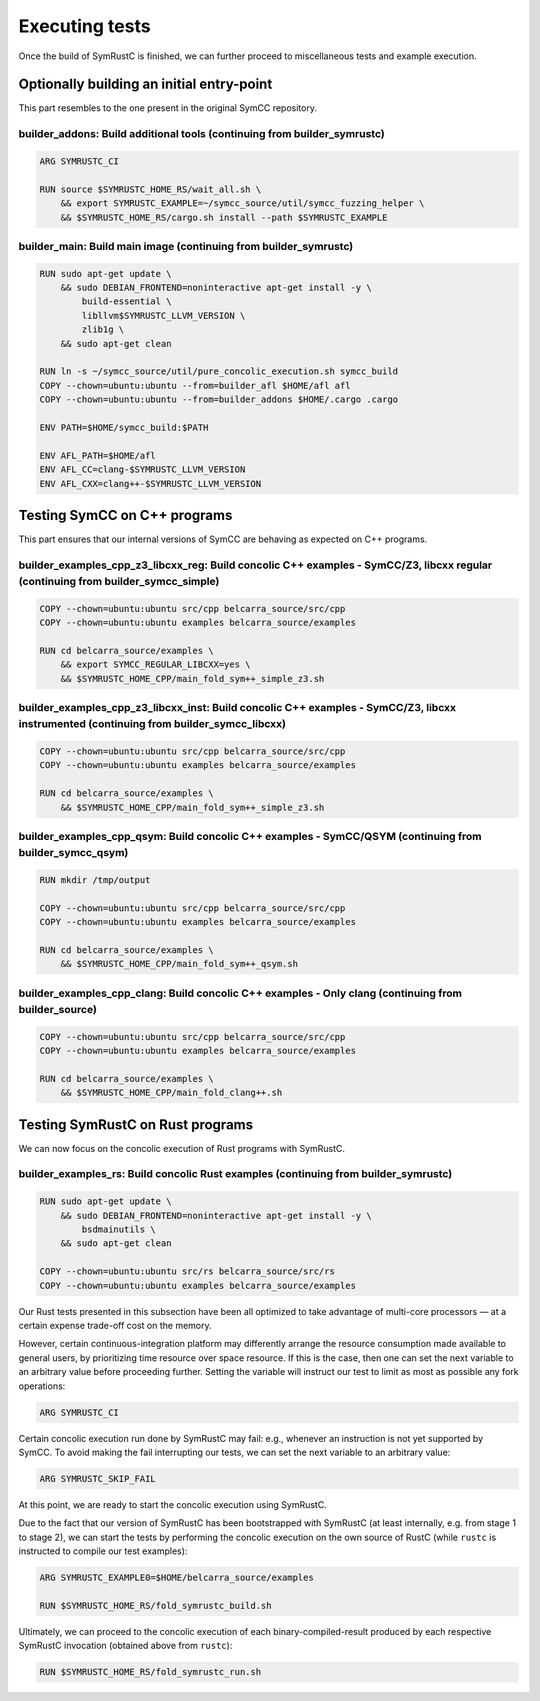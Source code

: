 .. SPDX-License-Identifier

.. Copyright (C) 2021-2022 Simon Fraser University (www.sfu.ca)

Executing tests
***************

Once the build of SymRustC is finished, we can further proceed to
miscellaneous tests and example execution.

Optionally building an initial entry-point
==========================================

This part resembles to the one present in the original SymCC
repository.

builder_addons: Build additional tools (continuing from builder_symrustc)
-------------------------------------------------------------------------

.. code:: Dockerfile
  
  ARG SYMRUSTC_CI
  
  RUN source $SYMRUSTC_HOME_RS/wait_all.sh \
      && export SYMRUSTC_EXAMPLE=~/symcc_source/util/symcc_fuzzing_helper \
      && $SYMRUSTC_HOME_RS/cargo.sh install --path $SYMRUSTC_EXAMPLE

builder_main: Build main image (continuing from builder_symrustc)
-----------------------------------------------------------------

.. code:: Dockerfile
  
  RUN sudo apt-get update \
      && sudo DEBIAN_FRONTEND=noninteractive apt-get install -y \
          build-essential \
          libllvm$SYMRUSTC_LLVM_VERSION \
          zlib1g \
      && sudo apt-get clean
  
  RUN ln -s ~/symcc_source/util/pure_concolic_execution.sh symcc_build
  COPY --chown=ubuntu:ubuntu --from=builder_afl $HOME/afl afl
  COPY --chown=ubuntu:ubuntu --from=builder_addons $HOME/.cargo .cargo
  
  ENV PATH=$HOME/symcc_build:$PATH
  
  ENV AFL_PATH=$HOME/afl
  ENV AFL_CC=clang-$SYMRUSTC_LLVM_VERSION
  ENV AFL_CXX=clang++-$SYMRUSTC_LLVM_VERSION

Testing SymCC on C++ programs
=============================

This part ensures that our internal versions of SymCC are behaving as
expected on C++ programs.

builder_examples_cpp_z3_libcxx_reg: Build concolic C++ examples - SymCC/Z3, libcxx regular (continuing from builder_symcc_simple)
---------------------------------------------------------------------------------------------------------------------------------

.. code:: Dockerfile
  
  COPY --chown=ubuntu:ubuntu src/cpp belcarra_source/src/cpp
  COPY --chown=ubuntu:ubuntu examples belcarra_source/examples
  
  RUN cd belcarra_source/examples \
      && export SYMCC_REGULAR_LIBCXX=yes \
      && $SYMRUSTC_HOME_CPP/main_fold_sym++_simple_z3.sh

builder_examples_cpp_z3_libcxx_inst: Build concolic C++ examples - SymCC/Z3, libcxx instrumented (continuing from builder_symcc_libcxx)
---------------------------------------------------------------------------------------------------------------------------------------

.. code:: Dockerfile
  
  COPY --chown=ubuntu:ubuntu src/cpp belcarra_source/src/cpp
  COPY --chown=ubuntu:ubuntu examples belcarra_source/examples
  
  RUN cd belcarra_source/examples \
      && $SYMRUSTC_HOME_CPP/main_fold_sym++_simple_z3.sh

builder_examples_cpp_qsym: Build concolic C++ examples - SymCC/QSYM (continuing from builder_symcc_qsym)
--------------------------------------------------------------------------------------------------------

.. code:: Dockerfile
  
  RUN mkdir /tmp/output
  
  COPY --chown=ubuntu:ubuntu src/cpp belcarra_source/src/cpp
  COPY --chown=ubuntu:ubuntu examples belcarra_source/examples
  
  RUN cd belcarra_source/examples \
      && $SYMRUSTC_HOME_CPP/main_fold_sym++_qsym.sh

builder_examples_cpp_clang: Build concolic C++ examples - Only clang (continuing from builder_source)
-----------------------------------------------------------------------------------------------------

.. code:: Dockerfile
  
  COPY --chown=ubuntu:ubuntu src/cpp belcarra_source/src/cpp
  COPY --chown=ubuntu:ubuntu examples belcarra_source/examples
  
  RUN cd belcarra_source/examples \
      && $SYMRUSTC_HOME_CPP/main_fold_clang++.sh

Testing SymRustC on Rust programs
=================================

We can now focus on the concolic execution of Rust programs with
SymRustC.

builder_examples_rs: Build concolic Rust examples (continuing from builder_symrustc)
------------------------------------------------------------------------------------

.. code:: Dockerfile
  
  RUN sudo apt-get update \
      && sudo DEBIAN_FRONTEND=noninteractive apt-get install -y \
          bsdmainutils \
      && sudo apt-get clean
  
  COPY --chown=ubuntu:ubuntu src/rs belcarra_source/src/rs
  COPY --chown=ubuntu:ubuntu examples belcarra_source/examples

Our Rust tests presented in this subsection have been all optimized to
take advantage of multi-core processors — at a certain expense
trade-off cost on the memory.

However, certain continuous-integration platform may differently
arrange the resource consumption made available to general users, by
prioritizing time resource over space resource. If this is the case,
then one can set the next variable to an arbitrary value before
proceeding further. Setting the variable will instruct our test to
limit as most as possible any fork operations:

.. code:: Dockerfile
  
  ARG SYMRUSTC_CI

Certain concolic execution run done by SymRustC may fail: e.g.,
whenever an instruction is not yet supported by SymCC. To avoid making
the fail interrupting our tests, we can set the next variable to an
arbitrary value:

.. code:: Dockerfile
  
  ARG SYMRUSTC_SKIP_FAIL

At this point, we are ready to start the concolic execution using
SymRustC.

Due to the fact that our version of SymRustC has been bootstrapped
with SymRustC (at least internally, e.g. from stage 1 to stage 2), we
can start the tests by performing the concolic execution on the own
source of RustC (while \ ``rustc``\  is instructed
to compile our test examples):

.. code:: Dockerfile
  
  ARG SYMRUSTC_EXAMPLE0=$HOME/belcarra_source/examples
  
  RUN $SYMRUSTC_HOME_RS/fold_symrustc_build.sh

Ultimately, we can proceed to the concolic execution of each
binary-compiled-result produced by each respective SymRustC invocation
(obtained above from \ ``rustc``\ ):

.. code:: Dockerfile
  
  RUN $SYMRUSTC_HOME_RS/fold_symrustc_run.sh
